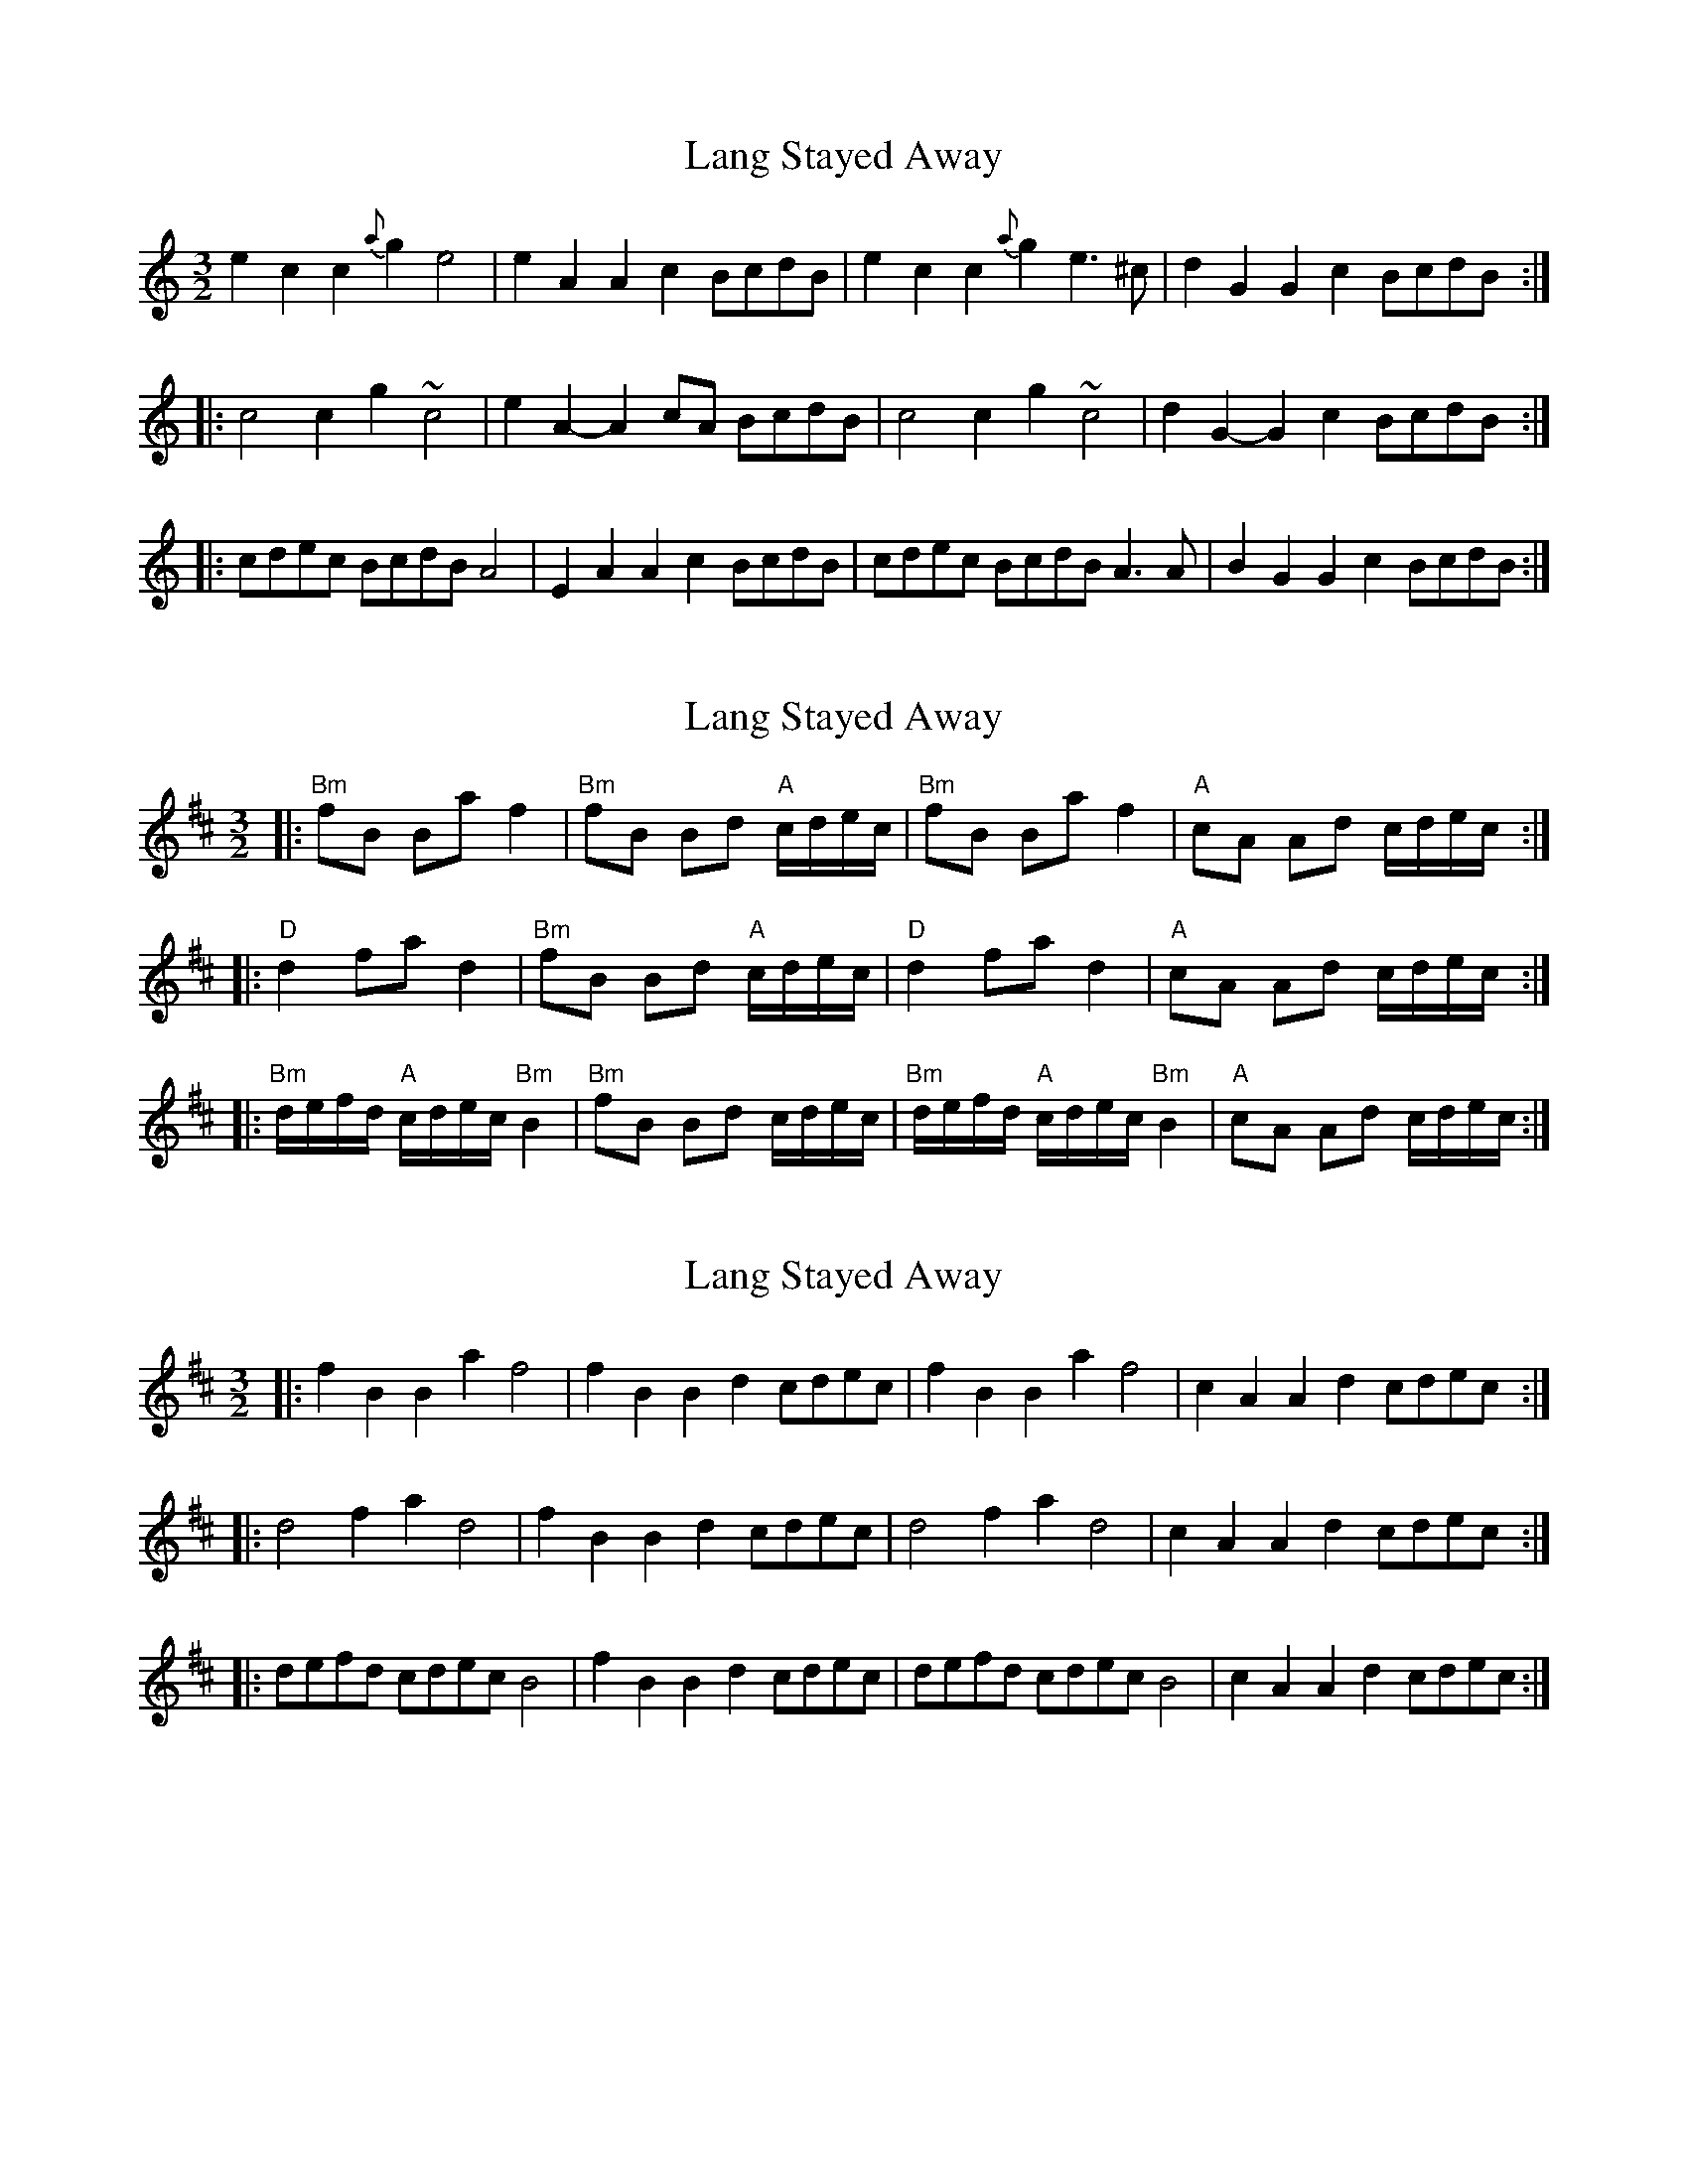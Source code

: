 X: 1
T: Lang Stayed Away
Z: Dr. Dow
S: https://thesession.org/tunes/3024#setting3024
R: three-two
M: 3/2
L: 1/8
K: Amin
e2c2 c2{a}g2 e4|e2A2 A2c2 BcdB|e2c2 c2{a}g2 e3^c|d2G2 G2c2 BcdB:|
|:c4 c2g2 ~c4|e2A2- A2cA BcdB|c4 c2g2 ~c4|d2G2- G2c2 BcdB:|
|:cdec BcdB A4|E2A2 A2c2 BcdB|cdec BcdB A3A|B2G2 G2c2 BcdB:|
X: 2
T: Lang Stayed Away
Z: Dr. Dow
S: https://thesession.org/tunes/3024#setting16185
R: three-two
M: 3/2
L: 1/8
K: Bmin
|:"Bm"fB Ba f2|"Bm"fB Bd "A"c/d/e/c/|"Bm"fB Ba f2|"A"cA Ad c/d/e/c/:||:"D"d2 fa d2|"Bm"fB Bd "A"c/d/e/c/|"D"d2 fa d2|"A"cA Ad c/d/e/c/:||:"Bm"d/e/f/d/ "A"c/d/e/c/ "Bm"B2|"Bm"fB Bd c/d/e/c/|"Bm"d/e/f/d/ "A"c/d/e/c/ "Bm"B2|"A"cA Ad c/d/e/c/:|
X: 3
T: Lang Stayed Away
Z: ceolachan
S: https://thesession.org/tunes/3024#setting20950
R: three-two
M: 3/2
L: 1/8
K: Bmin
|: f2B2 B2a2 f4 | f2B2 B2d2 cdec |\
f2B2 B2a2 f4 | c2A2 A2d2 cdec :|
|: d4 f2a2 d4 | f2B2 B2d2 cdec |\
d4 f2a2 d4 | c2A2 A2d2 cdec :|
|: defd cdec B4 | f2B2 B2d2 cdec |\
defd cdec B4 | c2A2 A2d2 cdec :|
